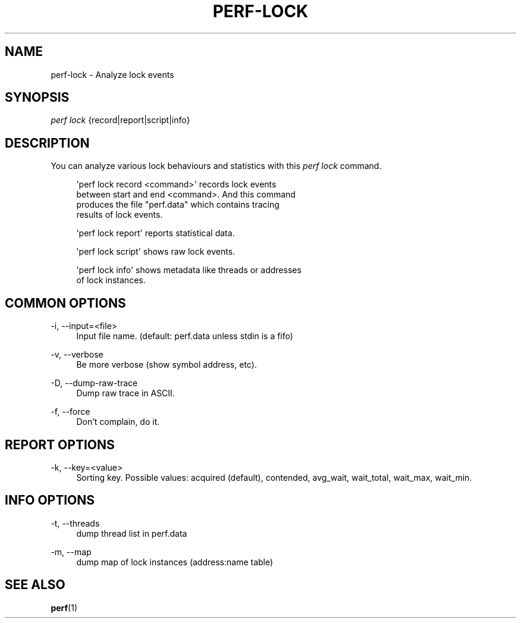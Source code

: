 '\" t
.\"     Title: perf-lock
.\"    Author: [FIXME: author] [see http://www.docbook.org/tdg5/en/html/author]
.\" Generator: DocBook XSL Stylesheets vsnapshot <http://docbook.sf.net/>
.\"      Date: 09/30/2022
.\"    Manual: perf Manual
.\"    Source: perf
.\"  Language: English
.\"
.TH "PERF\-LOCK" "1" "09/30/2022" "perf" "perf Manual"
.\" -----------------------------------------------------------------
.\" * Define some portability stuff
.\" -----------------------------------------------------------------
.\" ~~~~~~~~~~~~~~~~~~~~~~~~~~~~~~~~~~~~~~~~~~~~~~~~~~~~~~~~~~~~~~~~~
.\" http://bugs.debian.org/507673
.\" http://lists.gnu.org/archive/html/groff/2009-02/msg00013.html
.\" ~~~~~~~~~~~~~~~~~~~~~~~~~~~~~~~~~~~~~~~~~~~~~~~~~~~~~~~~~~~~~~~~~
.ie \n(.g .ds Aq \(aq
.el       .ds Aq '
.\" -----------------------------------------------------------------
.\" * set default formatting
.\" -----------------------------------------------------------------
.\" disable hyphenation
.nh
.\" disable justification (adjust text to left margin only)
.ad l
.\" -----------------------------------------------------------------
.\" * MAIN CONTENT STARTS HERE *
.\" -----------------------------------------------------------------
.SH "NAME"
perf-lock \- Analyze lock events
.SH "SYNOPSIS"
.sp
.nf
\fIperf lock\fR {record|report|script|info}
.fi
.SH "DESCRIPTION"
.sp
You can analyze various lock behaviours and statistics with this \fIperf lock\fR command\&.
.sp
.if n \{\
.RS 4
.\}
.nf
\*(Aqperf lock record <command>\*(Aq records lock events
between start and end <command>\&. And this command
produces the file "perf\&.data" which contains tracing
results of lock events\&.
.fi
.if n \{\
.RE
.\}
.sp
.if n \{\
.RS 4
.\}
.nf
\*(Aqperf lock report\*(Aq reports statistical data\&.
.fi
.if n \{\
.RE
.\}
.sp
.if n \{\
.RS 4
.\}
.nf
\*(Aqperf lock script\*(Aq shows raw lock events\&.
.fi
.if n \{\
.RE
.\}
.sp
.if n \{\
.RS 4
.\}
.nf
\*(Aqperf lock info\*(Aq shows metadata like threads or addresses
of lock instances\&.
.fi
.if n \{\
.RE
.\}
.SH "COMMON OPTIONS"
.PP
\-i, \-\-input=<file>
.RS 4
Input file name\&. (default: perf\&.data unless stdin is a fifo)
.RE
.PP
\-v, \-\-verbose
.RS 4
Be more verbose (show symbol address, etc)\&.
.RE
.PP
\-D, \-\-dump\-raw\-trace
.RS 4
Dump raw trace in ASCII\&.
.RE
.PP
\-f, \-\-force
.RS 4
Don\(cqt complain, do it\&.
.RE
.SH "REPORT OPTIONS"
.PP
\-k, \-\-key=<value>
.RS 4
Sorting key\&. Possible values: acquired (default), contended, avg_wait, wait_total, wait_max, wait_min\&.
.RE
.SH "INFO OPTIONS"
.PP
\-t, \-\-threads
.RS 4
dump thread list in perf\&.data
.RE
.PP
\-m, \-\-map
.RS 4
dump map of lock instances (address:name table)
.RE
.SH "SEE ALSO"
.sp
\fBperf\fR(1)

